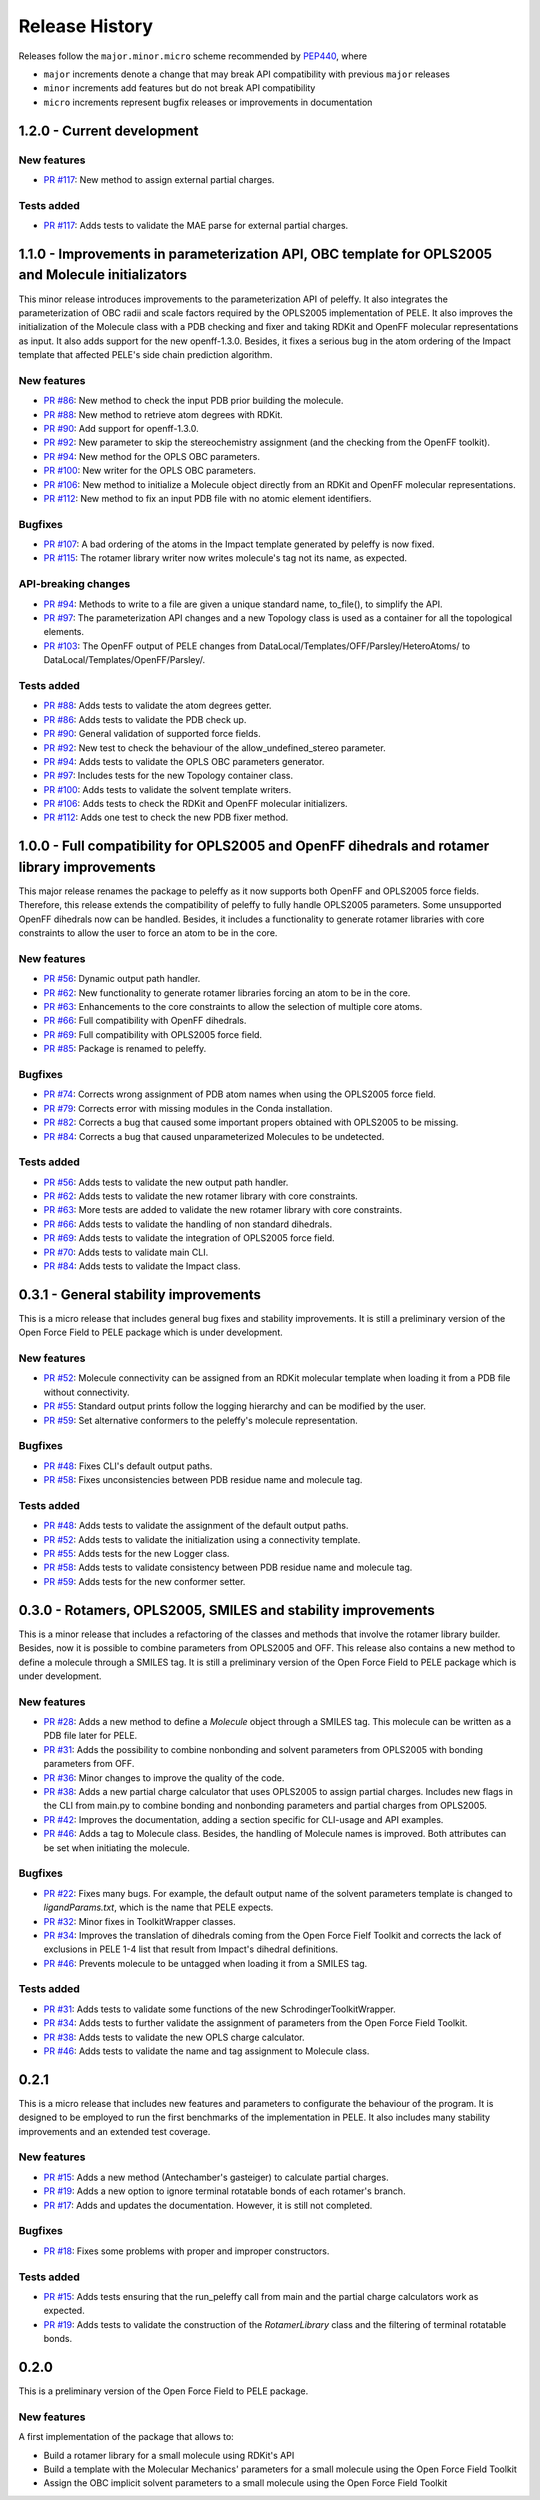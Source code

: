 Release History
===============

Releases follow the ``major.minor.micro`` scheme recommended by `PEP440 <https://www.python.org/dev/peps/pep-0440/#final-releases>`_, where

* ``major`` increments denote a change that may break API compatibility with previous ``major`` releases
* ``minor`` increments add features but do not break API compatibility
* ``micro`` increments represent bugfix releases or improvements in documentation

1.2.0 - Current development
---------------------------

New features
""""""""""""
- `PR #117 <https://github.com/martimunicoy/peleffy/pull/117>`_: New method to assign external partial charges.

Tests added
"""""""""""
- `PR #117 <https://github.com/martimunicoy/peleffy/pull/117>`_: Adds tests to validate the MAE parse for external partial charges.


1.1.0 - Improvements in parameterization API, OBC template for OPLS2005 and Molecule initializators
---------------------------------------------------------------------------------------------------

This minor release introduces improvements to the parameterization API of peleffy. It also integrates the parameterization of OBC radii and scale factors required by the OPLS2005 implementation of PELE. It also improves the initialization of the Molecule class with a PDB checking and fixer and taking RDKit and OpenFF molecular representations as input. It also adds support for the new openff-1.3.0. Besides, it fixes a serious bug in the atom ordering of the Impact template that affected PELE's side chain prediction algorithm.

New features
""""""""""""
- `PR #86 <https://github.com/martimunicoy/peleffy/pull/86>`_: New method to check the input PDB prior building the molecule.
- `PR #88 <https://github.com/martimunicoy/peleffy/pull/88>`_: New method to retrieve atom degrees with RDKit.
- `PR #90 <https://github.com/martimunicoy/peleffy/pull/90>`_: Add support for openff-1.3.0.
- `PR #92 <https://github.com/martimunicoy/peleffy/pull/92>`_: New parameter to skip the stereochemistry assignment (and the checking from the OpenFF toolkit).
- `PR #94 <https://github.com/martimunicoy/peleffy/pull/94>`_: New method for the OPLS OBC parameters.
- `PR #100 <https://github.com/martimunicoy/peleffy/pull/100>`_: New writer for the OPLS OBC parameters.
- `PR #106 <https://github.com/martimunicoy/peleffy/pull/106>`_: New method to initialize a Molecule object directly from an RDKit and OpenFF molecular representations.
- `PR #112 <https://github.com/martimunicoy/peleffy/pull/112>`_: New method to fix an input PDB file with no atomic element identifiers.

Bugfixes
""""""""
- `PR #107 <https://github.com/martimunicoy/peleffy/pull/107>`_: A bad ordering of the atoms in the Impact template generated by peleffy is now fixed.
- `PR #115 <https://github.com/martimunicoy/peleffy/pull/115>`_: The rotamer library writer now writes molecule's tag not its name, as expected.

API-breaking changes
""""""""""""""""""""
- `PR #94 <https://github.com/martimunicoy/peleffy/pull/94>`_: Methods to write to a file are given a unique standard name, to_file(), to simplify the API.
- `PR #97 <https://github.com/martimunicoy/peleffy/pull/97>`_: The parameterization API changes and a new Topology class is used as a container for all the topological elements.
- `PR #103 <https://github.com/martimunicoy/peleffy/pull/103>`_: The OpenFF output of PELE changes from DataLocal/Templates/OFF/Parsley/HeteroAtoms/ to DataLocal/Templates/OpenFF/Parsley/.

Tests added
"""""""""""
- `PR #88 <https://github.com/martimunicoy/peleffy/pull/88>`_: Adds tests to validate the atom degrees getter.
- `PR #86 <https://github.com/martimunicoy/peleffy/pull/86>`_: Adds tests to validate the PDB check up.
- `PR #90 <https://github.com/martimunicoy/peleffy/pull/90>`_: General validation of supported force fields.
- `PR #92 <https://github.com/martimunicoy/peleffy/pull/92>`_: New test to check the behaviour of the allow_undefined_stereo parameter.
- `PR #94 <https://github.com/martimunicoy/peleffy/pull/94>`_: Adds tests to validate the OPLS OBC parameters generator.
- `PR #97 <https://github.com/martimunicoy/peleffy/pull/97>`_: Includes tests for the new Topology container class.
- `PR #100 <https://github.com/martimunicoy/peleffy/pull/100>`_: Adds tests to validate the solvent template writers.
- `PR #106 <https://github.com/martimunicoy/peleffy/pull/106>`_: Adds tests to check the RDKit and OpenFF molecular initializers.
- `PR #112 <https://github.com/martimunicoy/peleffy/pull/112>`_: Adds one test to check the new PDB fixer method.


1.0.0 - Full compatibility for OPLS2005 and OpenFF dihedrals and rotamer library improvements
---------------------------------------------------------------------------------------------

This major release renames the package to peleffy as it now supports both OpenFF and OPLS2005 force fields. Therefore, this release extends the compatibility of peleffy to fully handle OPLS2005 parameters. Some unsupported OpenFF dihedrals now can be handled. Besides, it includes a functionality to generate rotamer libraries with core constraints to allow the user to force an atom to be in the core.

New features
""""""""""""
- `PR #56 <https://github.com/martimunicoy/peleffy/pull/56>`_: Dynamic output path handler.
- `PR #62 <https://github.com/martimunicoy/peleffy/pull/62>`_: New functionality to generate rotamer libraries forcing an atom to be in the core.
- `PR #63 <https://github.com/martimunicoy/peleffy/pull/63>`_: Enhancements to the core constraints to allow the selection of multiple core atoms.
- `PR #66 <https://github.com/martimunicoy/peleffy/pull/66>`_: Full compatibility with OpenFF dihedrals.
- `PR #69 <https://github.com/martimunicoy/peleffy/pull/69>`_: Full compatibility with OPLS2005 force field.
- `PR #85 <https://github.com/martimunicoy/peleffy/pull/85>`_: Package is renamed to peleffy.

Bugfixes
""""""""
- `PR #74 <https://github.com/martimunicoy/peleffy/pull/74>`_: Corrects wrong assignment of PDB atom names when using the OPLS2005 force field.
- `PR #79 <https://github.com/martimunicoy/peleffy/pull/79>`_: Corrects error with missing modules in the Conda installation.
- `PR #82 <https://github.com/martimunicoy/peleffy/pull/82>`_: Corrects a bug that caused some important propers obtained with OPLS2005 to be missing.
- `PR #84 <https://github.com/martimunicoy/peleffy/pull/84>`_: Corrects a bug that caused unparameterized Molecules to be undetected.

Tests added
"""""""""""
- `PR #56 <https://github.com/martimunicoy/peleffy/pull/56>`_: Adds tests to validate the new output path handler.
- `PR #62 <https://github.com/martimunicoy/peleffy/pull/62>`_: Adds tests to validate the new rotamer library with core constraints.
- `PR #63 <https://github.com/martimunicoy/peleffy/pull/63>`_: More tests are added to validate the new rotamer library with core constraints.
- `PR #66 <https://github.com/martimunicoy/peleffy/pull/66>`_: Adds tests to validate the handling of non standard dihedrals.
- `PR #69 <https://github.com/martimunicoy/peleffy/pull/69>`_: Adds tests to validate the integration of OPLS2005 force field.
- `PR #70 <https://github.com/martimunicoy/peleffy/pull/70>`_: Adds tests to validate main CLI.
- `PR #84 <https://github.com/martimunicoy/peleffy/pull/840>`_: Adds tests to validate the Impact class.


0.3.1 - General stability improvements
--------------------------------------

This is a micro release that includes general bug fixes and stability improvements. It is still a preliminary version of the Open Force Field to PELE package which is under development.

New features
""""""""""""
- `PR #52 <https://github.com/martimunicoy/peleffy/pull/52>`_: Molecule connectivity can be assigned from an RDKit molecular template when loading it from a PDB file without connectivity.
- `PR #55 <https://github.com/martimunicoy/peleffy/pull/55>`_: Standard output prints follow the logging hierarchy and can be modified by the user.
- `PR #59 <https://github.com/martimunicoy/peleffy/pull/59>`_: Set alternative conformers to the peleffy's molecule representation.

Bugfixes
""""""""
- `PR #48 <https://github.com/martimunicoy/peleffy/pull/48>`_: Fixes CLI's default output paths.
- `PR #58 <https://github.com/martimunicoy/peleffy/pull/58>`_: Fixes unconsistencies between PDB residue name and molecule tag.

Tests added
"""""""""""
- `PR #48 <https://github.com/martimunicoy/peleffy/pull/48>`_: Adds tests to validate the assignment of the default output paths.
- `PR #52 <https://github.com/martimunicoy/peleffy/pull/52>`_: Adds tests to validate the initialization using a connectivity template.
- `PR #55 <https://github.com/martimunicoy/peleffy/pull/55>`_: Adds tests for the new Logger class.
- `PR #58 <https://github.com/martimunicoy/peleffy/pull/58>`_: Adds tests to validate consistency between PDB residue name and molecule tag.
- `PR #59 <https://github.com/martimunicoy/peleffy/pull/59>`_: Adds tests for the new conformer setter.


0.3.0 - Rotamers, OPLS2005, SMILES and stability improvements
-------------------------------------------------------------

This is a minor release that includes a refactoring of the classes and methods that involve the rotamer library builder. Besides, now it is possible to combine parameters from OPLS2005 and OFF. This release also contains a new method to define a molecule through a SMILES tag. It is still a preliminary version of the Open Force Field to PELE package which is under development.

New features
""""""""""""
- `PR #28 <https://github.com/martimunicoy/peleffy/pull/28>`_: Adds a new method to define a `Molecule` object through a SMILES tag. This molecule can be written as a PDB file later for PELE.
- `PR #31 <https://github.com/martimunicoy/peleffy/pull/31>`_: Adds the possibility to combine nonbonding and solvent parameters from OPLS2005 with bonding parameters from OFF.
- `PR #36 <https://github.com/martimunicoy/peleffy/pull/36>`_: Minor changes to improve the quality of the code.
- `PR #38 <https://github.com/martimunicoy/peleffy/pull/38>`_: Adds a new partial charge calculator that uses OPLS2005 to assign partial charges. Includes new flags in the CLI from main.py to combine bonding and nonbonding parameters and partial charges from OPLS2005.
- `PR #42 <https://github.com/martimunicoy/peleffy/pull/42>`_: Improves the documentation, adding a section specific for CLI-usage and API examples.
- `PR #46 <https://github.com/martimunicoy/peleffy/pull/46>`_: Adds a tag to Molecule class. Besides, the handling of Molecule names is improved. Both attributes can be set when initiating the molecule.

Bugfixes
""""""""
- `PR #22 <https://github.com/martimunicoy/peleffy/pull/22>`_: Fixes many bugs. For example, the default output name of the solvent parameters template is changed to `ligandParams.txt`, which is the name that PELE expects.
- `PR #32 <https://github.com/martimunicoy/peleffy/pull/32>`_: Minor fixes in ToolkitWrapper classes.
- `PR #34 <https://github.com/martimunicoy/peleffy/pull/34>`_: Improves the translation of dihedrals coming from the Open Force Fielf Toolkit and corrects the lack of exclusions in PELE 1-4 list that result from Impact's dihedral definitions.
- `PR #46 <https://github.com/martimunicoy/peleffy/pull/46>`_: Prevents molecule to be untagged when loading it from a SMILES tag.

Tests added
"""""""""""
- `PR #31 <https://github.com/martimunicoy/peleffy/pull/31>`_: Adds tests to validate some functions of the new SchrodingerToolkitWrapper.
- `PR #34 <https://github.com/martimunicoy/peleffy/pull/34>`_: Adds tests to further validate the assignment of parameters from the Open Force Field Toolkit.
- `PR #38 <https://github.com/martimunicoy/peleffy/pull/38>`_: Adds tests to validate the new OPLS charge calculator.
- `PR #46 <https://github.com/martimunicoy/peleffy/pull/46>`_: Adds tests to validate the name and tag assignment to Molecule class.


0.2.1
-----

This is a micro release that includes new features and parameters to configurate the behaviour of the program.
It is designed to be employed to run the first benchmarks of the implementation in PELE.
It also includes many stability improvements and an extended test coverage.

New features
""""""""""""
- `PR #15 <https://github.com/martimunicoy/peleffy/pull/15>`_: Adds a new method (Antechamber's gasteiger) to calculate partial charges.
- `PR #19 <https://github.com/martimunicoy/peleffy/pull/19>`_: Adds a new option to ignore terminal rotatable bonds of each rotamer's branch.
- `PR #17 <https://github.com/martimunicoy/peleffy/pull/17>`_: Adds and updates the documentation. However, it is still not completed.

Bugfixes
""""""""
- `PR #18 <https://github.com/martimunicoy/peleffy/pull/18>`_: Fixes some problems with proper and improper constructors.

Tests added
"""""""""""
- `PR #15 <https://github.com/martimunicoy/peleffy/pull/15>`_: Adds tests ensuring that the run_peleffy call from main and the partial charge calculators work as expected.
- `PR #19 <https://github.com/martimunicoy/peleffy/pull/19>`_: Adds tests to validate the construction of the `RotamerLibrary` class and the filtering of terminal rotatable bonds.


0.2.0
-----

This is a preliminary version of the Open Force Field to PELE package.

New features
""""""""""""

A first implementation of the package that allows to:

- Build a rotamer library for a small molecule using RDKit's API
- Build a template with the Molecular Mechanics' parameters for a small molecule using the Open Force Field Toolkit
- Assign the OBC implicit solvent parameters to a small molecule using the Open Force Field Toolkit

